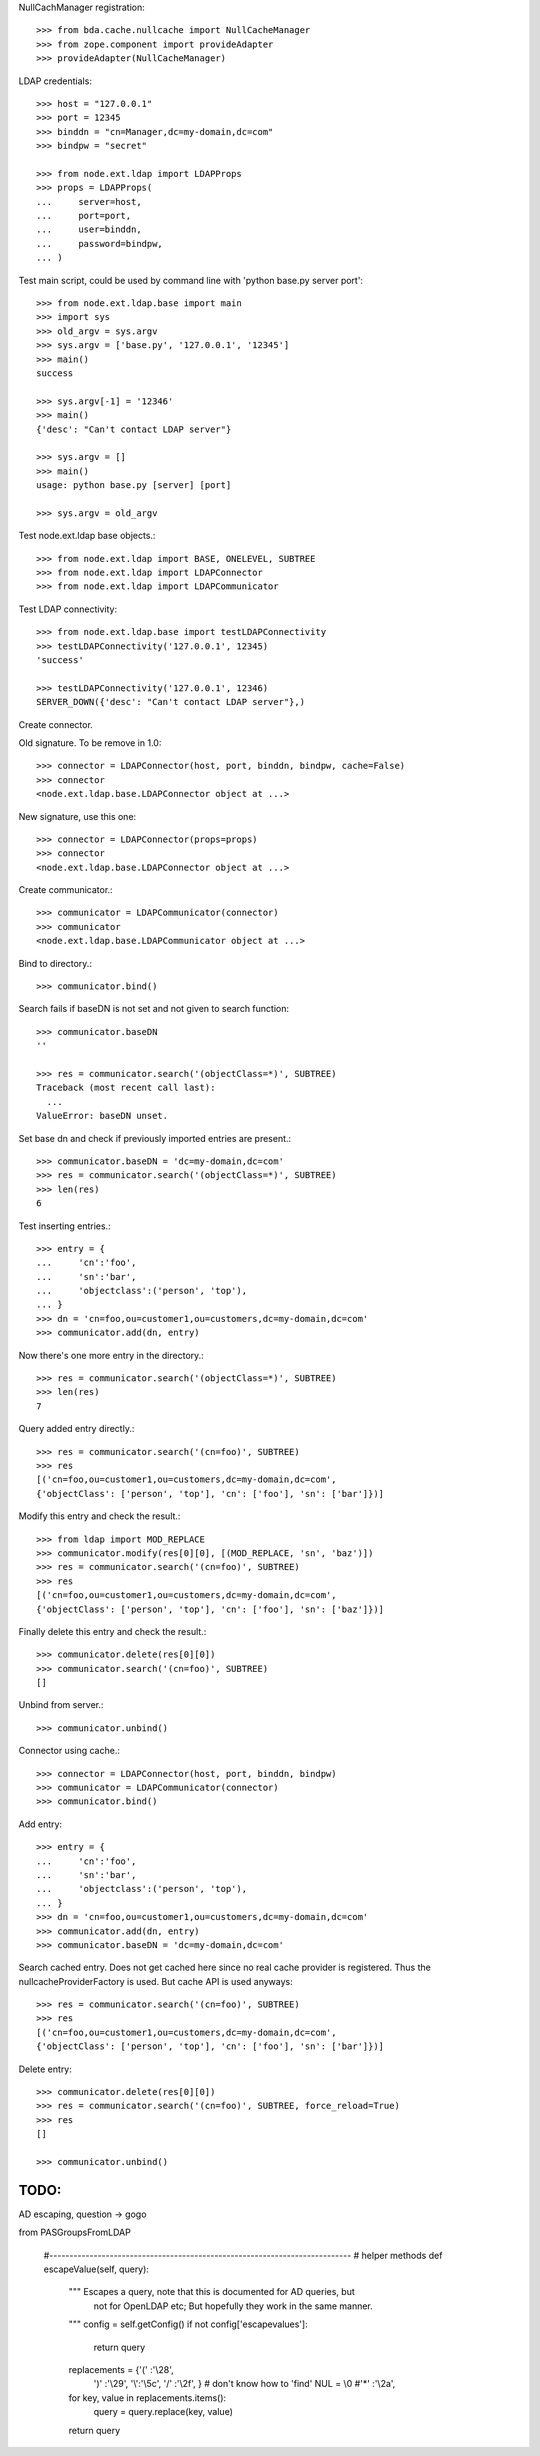 NullCachManager registration::

    >>> from bda.cache.nullcache import NullCacheManager
    >>> from zope.component import provideAdapter
    >>> provideAdapter(NullCacheManager)

LDAP credentials::

    >>> host = "127.0.0.1"
    >>> port = 12345
    >>> binddn = "cn=Manager,dc=my-domain,dc=com"
    >>> bindpw = "secret"
    
    >>> from node.ext.ldap import LDAPProps
    >>> props = LDAPProps(
    ...     server=host,
    ...     port=port,
    ...     user=binddn,
    ...     password=bindpw,
    ... )

Test main script, could be used by command line with
'python base.py server port'::

    >>> from node.ext.ldap.base import main
    >>> import sys
    >>> old_argv = sys.argv
    >>> sys.argv = ['base.py', '127.0.0.1', '12345']
    >>> main()
    success
    
    >>> sys.argv[-1] = '12346'
    >>> main()
    {'desc': "Can't contact LDAP server"}
    
    >>> sys.argv = []
    >>> main()
    usage: python base.py [server] [port]
    
    >>> sys.argv = old_argv

Test node.ext.ldap base objects.::

    >>> from node.ext.ldap import BASE, ONELEVEL, SUBTREE
    >>> from node.ext.ldap import LDAPConnector
    >>> from node.ext.ldap import LDAPCommunicator

Test LDAP connectivity::

    >>> from node.ext.ldap.base import testLDAPConnectivity
    >>> testLDAPConnectivity('127.0.0.1', 12345)
    'success'
    
    >>> testLDAPConnectivity('127.0.0.1', 12346)
    SERVER_DOWN({'desc': "Can't contact LDAP server"},)

Create connector.

Old signature. To be remove in 1.0::

    >>> connector = LDAPConnector(host, port, binddn, bindpw, cache=False)
    >>> connector
    <node.ext.ldap.base.LDAPConnector object at ...>

New signature, use this one::

    >>> connector = LDAPConnector(props=props)
    >>> connector
    <node.ext.ldap.base.LDAPConnector object at ...>

Create communicator.::

    >>> communicator = LDAPCommunicator(connector)
    >>> communicator
    <node.ext.ldap.base.LDAPCommunicator object at ...>

Bind to directory.::

    >>> communicator.bind()

Search fails if baseDN is not set and not given to search function::

    >>> communicator.baseDN
    ''
    
    >>> res = communicator.search('(objectClass=*)', SUBTREE)
    Traceback (most recent call last):
      ...
    ValueError: baseDN unset.

Set base dn and check if previously imported entries are present.::

    >>> communicator.baseDN = 'dc=my-domain,dc=com'
    >>> res = communicator.search('(objectClass=*)', SUBTREE)
    >>> len(res)
    6
  
Test inserting entries.::

    >>> entry = {
    ...     'cn':'foo',
    ...     'sn':'bar',
    ...     'objectclass':('person', 'top'),
    ... }
    >>> dn = 'cn=foo,ou=customer1,ou=customers,dc=my-domain,dc=com'
    >>> communicator.add(dn, entry)

Now there's one more entry in the directory.::

    >>> res = communicator.search('(objectClass=*)', SUBTREE)
    >>> len(res)
    7

Query added entry directly.::

    >>> res = communicator.search('(cn=foo)', SUBTREE)
    >>> res
    [('cn=foo,ou=customer1,ou=customers,dc=my-domain,dc=com', 
    {'objectClass': ['person', 'top'], 'cn': ['foo'], 'sn': ['bar']})]

Modify this entry and check the result.::

    >>> from ldap import MOD_REPLACE
    >>> communicator.modify(res[0][0], [(MOD_REPLACE, 'sn', 'baz')])
    >>> res = communicator.search('(cn=foo)', SUBTREE)
    >>> res
    [('cn=foo,ou=customer1,ou=customers,dc=my-domain,dc=com', 
    {'objectClass': ['person', 'top'], 'cn': ['foo'], 'sn': ['baz']})]

Finally delete this entry and check the result.::

    >>> communicator.delete(res[0][0])
    >>> communicator.search('(cn=foo)', SUBTREE)
    []

Unbind from server.::

    >>> communicator.unbind()

Connector using cache.::
    
    >>> connector = LDAPConnector(host, port, binddn, bindpw)
    >>> communicator = LDAPCommunicator(connector)
    >>> communicator.bind()

Add entry::
    
    >>> entry = {
    ...     'cn':'foo',
    ...     'sn':'bar',
    ...     'objectclass':('person', 'top'),
    ... }
    >>> dn = 'cn=foo,ou=customer1,ou=customers,dc=my-domain,dc=com'
    >>> communicator.add(dn, entry)
    >>> communicator.baseDN = 'dc=my-domain,dc=com'

Search cached entry. Does not get cached here since no real cache provider is
registered. Thus the nullcacheProviderFactory is used. But cache API is used
anyways::

    >>> res = communicator.search('(cn=foo)', SUBTREE)
    >>> res
    [('cn=foo,ou=customer1,ou=customers,dc=my-domain,dc=com', 
    {'objectClass': ['person', 'top'], 'cn': ['foo'], 'sn': ['bar']})]

Delete entry::

    >>> communicator.delete(res[0][0])
    >>> res = communicator.search('(cn=foo)', SUBTREE, force_reload=True)
    >>> res
    []
    
    >>> communicator.unbind()
    
TODO:
-----

AD escaping, question -> gogo

from PASGroupsFromLDAP

    #---------------------------------------------------------------------------
    # helper methods
    def escapeValue(self, query):
        """ Escapes a query, note that this is documented for AD queries, but
            not for OpenLDAP etc; But hopefully they work in the same manner.
        """
        config = self.getConfig()
        if not config['escapevalues']:
            return query
        replacements = {'(' :'\\28',
                        ')' :'\\29',
                        '\\':'\\5c',
                        '/' :'\\2f',
                        }
                        # don't know how to 'find' NUL = \\0
                        #'*' :'\\2a',
        for key, value in replacements.items():
            query = query.replace(key, value)
        return query